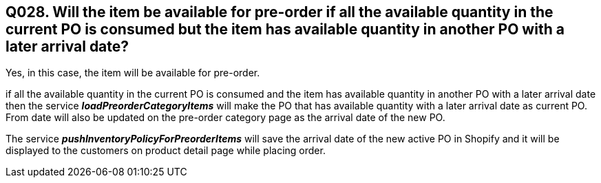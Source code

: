 == Q028. Will the item be available for pre-order if all the available quantity in the current PO is consumed but the item has available quantity in another PO with a later arrival date?

Yes, in this case, the item will be available for pre-order. 

if all the available quantity in the current PO is consumed and the item has available quantity in another PO with a later arrival date then the service *_loadPreorderCategoryItems_* will make the PO that has available quantity with a later arrival date as current PO. From date will also be updated on the pre-order category page as the arrival date of the new PO.

The service *_pushInventoryPolicyForPreorderItems_* will save the arrival date of the new active PO in Shopify and it will be displayed to the customers on product detail page while placing order.

